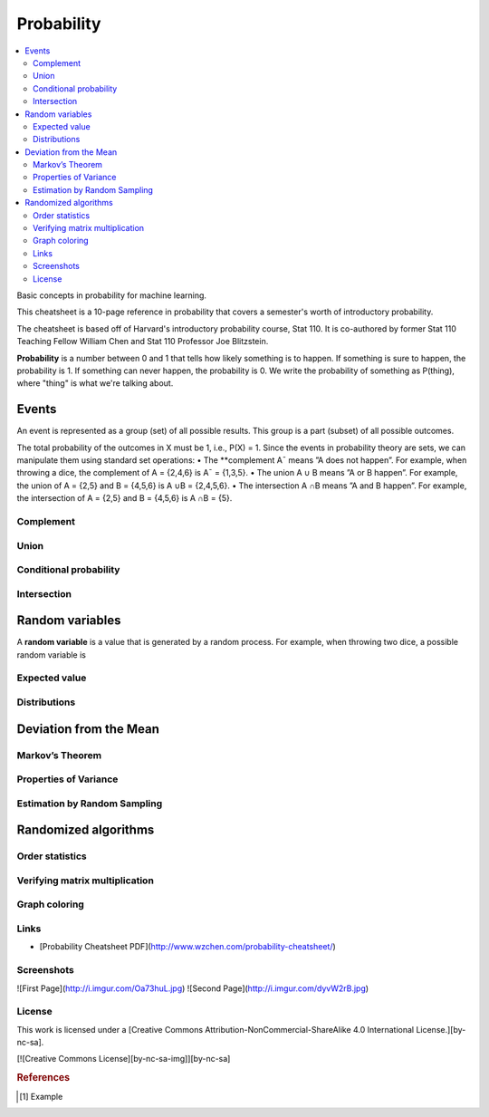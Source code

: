 .. _probability:

===========
Probability
===========

.. contents:: :local:

Basic concepts in probability for machine learning.

This cheatsheet is a 10-page reference in probability that covers a semester's worth of introductory probability.

The cheatsheet is based off of Harvard's introductory probability course, Stat 110. It is co-authored by former Stat 110 Teaching Fellow William Chen and Stat 110 Professor Joe Blitzstein.


**Probability** is a number between 0 and 1 that tells how likely something is to happen. If something is sure to happen, the probability is 1. 
If something can never happen, the probability is 0. We write the probability of something as P(thing), where "thing" is what we're talking about.


Events
======
An event is represented as a group (set) of all possible results. This group is a part (subset) of all possible outcomes.



The total probability of the outcomes in X must be 1, i.e., P(X) = 1.
Since the events in probability theory are sets, we can manipulate them using
standard set operations:
• The **complement A¯ means ”A does not happen”. For example, when
throwing a dice, the complement of A = {2,4,6} is A¯ = {1,3,5}.
• The union A ∪ B means ”A or B happen”. For example, the union of
A = {2,5} and B = {4,5,6} is A ∪B = {2,4,5,6}.
• The intersection A ∩B means ”A and B happen”. For example, the intersection of A = {2,5} and B = {4,5,6} is A ∩B = {5}.


Complement
----------



Union
-----



Conditional probability
-----------------------



Intersection
------------



Random variables
================


A **random variable** is a value that is generated by a random process. For
example, when throwing two dice, a possible random variable is



Expected value
--------------


Distributions
-------------








Deviation from the Mean
========================


Markov’s Theorem
----------------


Properties of Variance
----------------------



Estimation by Random Sampling
-----------------------------


Randomized algorithms
=====================

Order statistics
----------------

Verifying matrix multiplication
-------------------------------


Graph coloring
--------------







Links
-------

* [Probability Cheatsheet PDF](http://www.wzchen.com/probability-cheatsheet/)


Screenshots
-------

![First Page](http://i.imgur.com/Oa73huL.jpg)
![Second Page](http://i.imgur.com/dyvW2rB.jpg)


License
-------

This work is licensed under a [Creative Commons Attribution-NonCommercial-ShareAlike 4.0 International License.][by-nc-sa].

[![Creative Commons License][by-nc-sa-img]][by-nc-sa]

.. rubric:: References

.. [1] Example
